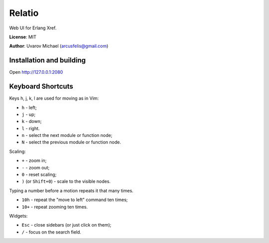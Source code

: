 Relatio
=======

Web UI for Erlang Xref.

**License**: MIT

**Author**: Uvarov Michael (arcusfelis@gmail.com)


Installation and building
-------------------------

Open http://127.0.0.1:2080


Keyboard Shortcuts
------------------

Keys h, j, k, l are used for moving as in Vim:

- ``h`` - left;
- ``j`` - up;
- ``k`` - down;
- ``l`` - right.

- ``n`` - select the next module or function node;
- ``N`` - select the previous module or function node.

Scaling:

- ``+`` - zoom in;
- ``-`` - zoom out;
- ``0`` - reset scaling;
- ``)`` (or ``Shift+0``) - scale to the visible nodes.

Typing a number before a motion repeats it that many times.

- ``10h`` - repeat the "move to left" command ten times;
- ``10+`` - repeat zooming ten times.


Widgets:

- ``Esc`` - close sidebars (or just click on them);
- ``/`` - focus on the search field.

